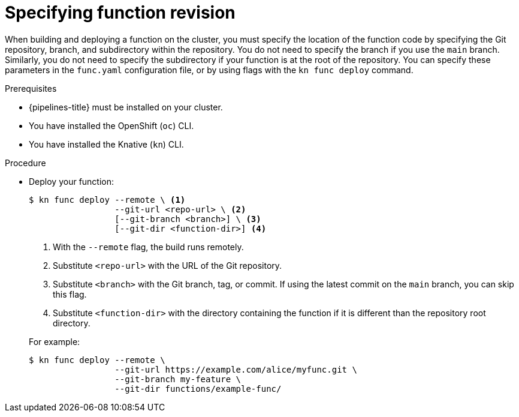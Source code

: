 // Module included in the following assemblies:
//
// * serverless/functions/serverless-functions-on-cluster-builds.adoc

:_mod-docs-content-type: PROCEDURE
[id="serverless-functions-specifying-function-revision_{context}"]
= Specifying function revision

When building and deploying a function on the cluster, you must specify the location of the function code by specifying the Git repository, branch, and subdirectory within the repository. You do not need to specify the branch if you use the `main` branch. Similarly, you do not need to specify the subdirectory if your function is at the root of the repository. You can specify these parameters in the `func.yaml` configuration file, or by using flags with the `kn func deploy` command.

.Prerequisites

* {pipelines-title} must be installed on your cluster.

* You have installed the OpenShift (`oc`) CLI.

* You have installed the Knative (`kn`) CLI.

.Procedure

* Deploy your function:
+
[source,terminal]
----
$ kn func deploy --remote \ <1>
                 --git-url <repo-url> \ <2>
                 [--git-branch <branch>] \ <3>
                 [--git-dir <function-dir>] <4>
----
+
--
<1> With the `--remote` flag, the build runs remotely.
<2> Substitute `<repo-url>` with the URL of the Git repository.
<3> Substitute `<branch>` with the Git branch, tag, or commit. If using the latest commit on the `main` branch, you can skip this flag.
<4> Substitute `<function-dir>` with the directory containing the function if it is different than the repository root directory.
--
+
For example:
+
[source,terminal]
----
$ kn func deploy --remote \
                 --git-url https://example.com/alice/myfunc.git \
                 --git-branch my-feature \
                 --git-dir functions/example-func/
----